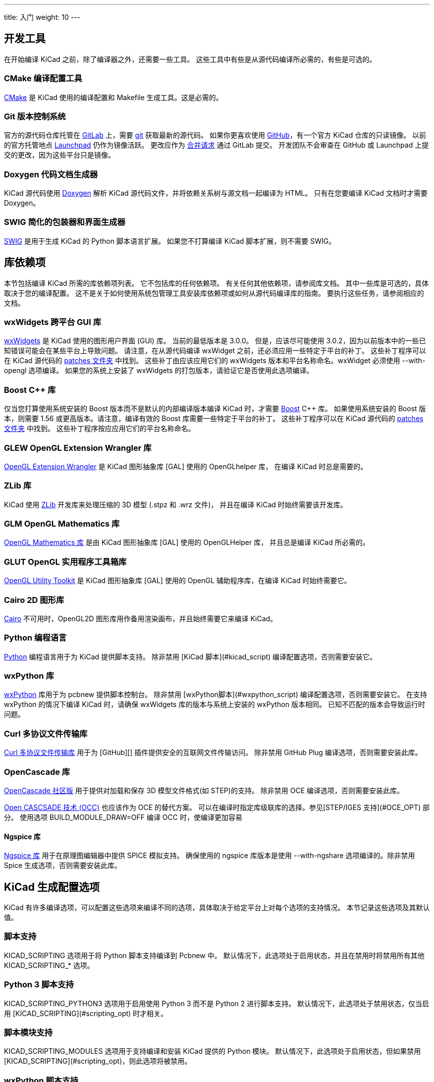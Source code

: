 ---
title: 入门
weight: 10
---



== 开发工具

在开始编译 KiCad 之前，除了编译器之外，还需要一些工具。
这些工具中有些是从源代码编译所必需的，有些是可选的。

=== CMake 编译配置工具

https://cmake.org[CMake] 是 KiCad 使用的编译配置和 Makefile 生成工具。这是必需的。


=== Git 版本控制系统

官方的源代码仓库托管在 https://gitlab.com/[GitLab] 上，需要 https://git-scm.com/[git] 获取最新的源代码。
如果你更喜欢使用 https://github.com/[GitHub]，有一个官方 KiCad 仓库的只读镜像。
以前的官方托管地点 https://launchpad.net/kicad/[Launchpad] 仍作为镜像活跃。
更改应作为 https://docs.gitlab.com/ee/user/project/merge_requests/creating_merge_requests.html[合并请求] 通过 GitLab 提交。
开发团队不会审查在 GitHub 或 Launchpad 上提交的更改，因为这些平台只是镜像。

=== Doxygen 代码文档生成器

KiCad 源代码使用 https://www.doxygen.nl/index.html[Doxygen] 解析 KiCad 源代码文件，并将依赖关系树与源文档一起编译为 HTML。
只有在您要编译 KiCad 文档时才需要 Doxygen。

=== SWIG 简化的包装器和界面生成器

http://www.swig.org/[SWIG] 是用于生成 KiCad 的 Python 脚本语言扩展。
如果您不打算编译 KiCad 脚本扩展，则不需要 SWIG。

== 库依赖项

本节包括编译 KiCad 所需的库依赖项列表。 它不包括库的任何依赖项。 有关任何其他依赖项，请参阅库文档。
其中一些库是可选的，具体取决于您的编译配置。 这不是关于如何使用系统包管理工具安装库依赖项或如何从源代码编译库的指南。
要执行这些任务，请参阅相应的文档。

=== wxWidgets 跨平台 GUI 库

http://wxwidgets.org/[wxWidgets] 是 KiCad 使用的图形用户界面 (GUI) 库。 当前的最低版本是 3.0.0。
但是，应该尽可能使用 3.0.2，因为以前版本中的一些已知错误可能会在某些平台上导致问题。
请注意，在从源代码编译 wxWidget 之前，还必须应用一些特定于平台的补丁。
这些补丁程序可以在 KiCad 源代码的 https://gitlab.com/kicad/code/kicad/-/tree/master/patches[patches 文件夹] 中找到。
这些补丁由应该应用它们的 wxWidgets 版本和平台名称命名。wxWidget 必须使用 --with-opengl 选项编译。
如果您的系统上安装了 wxWidgets 的打包版本，请验证它是否使用此选项编译。

=== Boost C++ 库

仅当您打算使用系统安装的 Boost 版本而不是默认的内部编译版本编译 KiCad 时，才需要 https://www.boost.org/[Boost] C++ 库。
如果使用系统安装的 Boost 版本，则需要 1.56 或更高版本。请注意，编译有效的 Boost 库需要一些特定于平台的补丁。
这些补丁程序可以在 KiCad 源代码的 https://gitlab.com/kicad/code/kicad/-/tree/master/patches[patches 文件夹] 中找到。
这些补丁程序按应应用它们的平台名称命名。

=== GLEW OpenGL Extension Wrangler 库

http://glew.sourceforge.net/[OpenGL Extension Wrangler] 是 KiCad 图形抽象库 [GAL] 使用的 OpenGLhelper 库，
在编译 KiCad 时总是需要的。

=== ZLib 库

KiCad 使用 http://www.zlib.net/[ZLib] 开发库来处理压缩的 3D 模型 (.stpz 和 .wrz 文件)，
并且在编译 KiCad 时始终需要该开发库。

=== GLM OpenGL Mathematics 库

http://glm.g-truc.net/[OpenGL Mathematics 库] 是由 KiCad 图形抽象库 [GAL] 使用的 OpenGLHelper 库，
并且总是编译 KiCad 所必需的。


=== GLUT OpenGL 实用程序工具箱库

https://www.opengl.org/resources/libraries/glut/[OpenGL Utility Toolkit] 是 KiCad 图形抽象库 [GAL] 
使用的 OpenGL 辅助程序库，在编译 KiCad 时始终需要它。

=== Cairo 2D 图形库

http://cairographics.org/[Cairo] 不可用时，OpenGL2D 图形库用作备用渲染画布，并且始终需要它来编译 KiCad。

=== Python 编程语言

https://www.python.org/[Python] 编程语言用于为 KiCad 提供脚本支持。
除非禁用 [KiCad 脚本](#kicad_script) 编译配置选项，否则需要安装它。

=== wxPython 库

http://wxpython.org/[wxPython] 库用于为 pcbnew 提供脚本控制台。
除非禁用 [wxPython脚本](#wxpython_script) 编译配置选项，否则需要安装它。
在支持 wxPython 的情况下编译 KiCad 时，请确保 wxWidgets 库的版本与系统上安装的 wxPython 版本相同。
已知不匹配的版本会导致运行时问题。

=== Curl 多协议文件传输库

http://curl.haxx.se/libcurl/[Curl 多协议文件传输库] 用于为 [GitHub][] 插件提供安全的互联网文件传输访问。
除非禁用 GitHub Plug 编译选项，否则需要安装此库。

=== OpenCascade 库

https://github.com/tpaviot/oce[OpenCascade 社区版] 用于提供对加载和保存 3D 模型文件格式(如 STEP)的支持。
除非禁用 OCE 编译选项，否则需要安装此库。

https://www.opencascade.com/content/overview[Open CASCSADE 技术 (OCC)] 也应该作为 OCE 的替代方案。
可以在编译时指定库级联库的选择。参见[STEP/IGES 支持](#OCE_OPT) 部分。
使用选项 BUILD_MODULE_DRAW=OFF 编译 OCC 时，使编译更加容易

==== Ngspice 库

https://sourceforge.net/projects/ngspice/[Ngspice 库] 用于在原理图编辑器中提供 SPICE 模拟支持。
确保使用的 ngspice 库版本是使用 --with-ngshare 选项编译的。除非禁用 Spice 生成选项，否则需要安装此库。

== KiCad 生成配置选项

KiCad 有许多编译选项，可以配置这些选项来编译不同的选项，具体取决于给定平台上对每个选项的支持情况。
本节记录这些选项及其默认值。

=== 脚本支持

KICAD_SCRIPTING 选项用于将 Python 脚本支持编译到 Pcbnew 中。
默认情况下，此选项处于启用状态，并且在禁用时将禁用所有其他 KICAD_SCRIPTING_* 选项。

=== Python 3 脚本支持

KICAD_SCRIPTING_PYTHON3 选项用于启用使用 Python 3 而不是 Python 2 进行脚本支持。
默认情况下，此选项处于禁用状态，仅当启用 [KICAD_SCRIPTING](#scripting_opt) 时才相关。

=== 脚本模块支持

KICAD_SCRIPTING_MODULES 选项用于支持编译和安装 KiCad 提供的 Python 模块。
默认情况下，此选项处于启用状态，但如果禁用 [KICAD_SCRIPTING](#scripting_opt)，则此选项将被禁用。

=== wxPython 脚本支持

KICAD_SCRIPTING_WXPYTHON 选项用于将 wxPython 接口编译到 Pcbnew 中，包括 wxPython 控制台。
默认情况下，此选项处于启用状态，但如果禁用 [KICAD_SCRIPTING](#scripting_opt)，则此选项将被禁用。

=== wxPython Phoenix 脚本支持

KICAD_SCRIPTING_WXPYTHON_PHOENIX 选项用于使用新的 Phoenix 绑定(而不是旧的绑定)编译 wxPython 接口。
默认情况下该选项处于禁用状态，启用该选项需要启用 [KICAD_SCRIPTING](#scripting_opt)。

=== Python 脚本操作菜单支持

KICAD_SCRIPTING_ACTION_MENU 选项允许将 Python 脚本直接添加到 Pcbnew 菜单。
默认情况下，此选项处于启用状态，但如果禁用 [KICAD_SCRIPTING](#scripting_opt)，则此选项将被禁用。
请注意，此选项是高度实验性的，如果 Python 脚本在 Pcbnew 中创建无效的对象状态，可能会导致 Pcbnew 崩溃。

=== 集成 Spice 仿真器

KICAD_SPICE 选项用于控制是否为 EesChema 编译 Spice 仿真器接口。启用此选项时，它要求 [ngspice][] 作为共享库可用。
默认情况下，此选项处于启用状态。

=== 对 3D 查看器的 STEP/IGES 支持

KICAD_USE_OCE 用于 3D 查看器插件以支持 STEP 和 IGES 3D 模型。
此选项启用与 OpenCascade Community Edition(OCE) 相关的编译工具和插件。
启用时，它要求 [liboce][] 可用，并通过OCE_DIR标志传递已安装的 OCE 库的位置。
默认情况下，此选项处于启用状态。

或者，可以使用 KICAD_USE_OCC 代替 OCE。不应同时启用这两个选项。

=== Wayland EGL 支持

KICAD_USE_EGL 选项将 OpenGL 后端从使用 X11 绑定切换到 Wayland EGL 绑定。
只有在运行 wxWidgets 3.1.5+ 和 wxGLCanvas 的 EGL 后端时，该选项才与 Linux 相关(这是默认选项，但可以在 wxWidgets 编译中禁用)。

默认情况下，设置 KICAD_USE_EGL 将使用静态链接到 KiCad 的 Glew 库的树内版本(使用在 EGL 画布上运行所需的附加标志进行编译)。
如果 Glew 的系统版本支持 EGL (必须使用 GLEW_EGL 标志进行编译)，则可以通过将 KICAD_USE_Bundled_Glew 设置为 OFF 来使用它。

=== Windows HiDPI 支持

KICAD_WIN32_DPI_AWARE 选项使 KiCad 的 Windows 清单文件使用支持 DPI 的版本，
该版本告诉 Windows KiCad 希望每个监视器 V2 识别 DPI (需要 Windows 10 版本 1607 和更高版本)。

=== 开发分析工具

KiCad 可以编译为支持多个功能，以帮助捕获和调试运行时内存问题

==== Valgrind 支持

KICAD_USE_VALGRIND 选项用于在工具框架中启用 Valgrind 的堆栈注释功能。
这为 Valgrind 提供了跟踪工具框架中的内存分配和访问的能力，并减少了报告的误报数量。
默认情况下，此选项处于禁用状态。

==== C++ 标准库调试

KiCad 提供了两个选项来启用 GCC C++ 标准库中包含的调试断言：KICAD_STDLIB_DEBUG 和 KICAD_STDLIB_LIGHT_DEBUG。
默认情况下，这两个选项都处于禁用状态，并且一次只应打开一个选项，且 KICAD_STDLIB_DEBUG 优先。

KICAD_STDLIB_LIGHT_DEBUG 选项通过将 `_GLIBCXX_ASSERTIONS` 传递到 CXXFLAGS 来启用轻量级标准库断言。
这允许对字符串、数组和向量进行边界检查，以及对智能指针进行空指针检查。

KICAD_STDLIB_DEBUG 选项通过将 `_GLIBCXX_DEBUG` 传递到 CXXFLAGS 来启用全套标准库断言。
这启用了对标准库的完全调试支持。

==== Address Sanitizer 支持

KICAD_SANITIZE 选项启用地址清理程序支持，以跟踪内存分配和访问以确定问题。
默认情况下，此选项处于禁用状态。Address Saniizer 包含多个运行时选项，用于调整其行为，
在其 https://github.com/google/sanitizers/wiki/AddressSanitizerFlags[文档] 中有更详细的描述。

并非所有编译系统都支持此选项，并且已知在使用 mingw 时会出现问题。

=== 演示和示例

KiCad 源代码包括一些演示和示例来展示该程序。您可以使用 KICAD_INSTALL_DEMOS 选项选择是否安装它们。
您还可以使用 KICAD_DEMOS 变量选择它们的安装位置。在 Linux 上，演示程序安装在。
默认情况下为 $prefix/share/kicad/demos。

=== 质量保证 (QA) 单元测试

KICAD_BUILD_QA_TESTS 选项允许编译用于质量保证的单元测试二进制文件，作为默认编译的一部分。
默认情况下，此选项处于启用状态。

如果禁用此选项，仍可以通过手动指定目标来编译 QA 二进制文件。
以 `make` 为例：

* 编译所有 QA 二进制文件: `make qa_all`
* 编译特定的测试: `make qa_pcbnew`
* 编译所有单元测试: `make qa_all_tests`
* 生成所有测试工具二进制文件: `make qa_all_tools`

有关测试 KiCad 的更多信息，请参阅 [本页](testing.md)。

=== KiCad 编译版本

当 git 可用时，KiCad 版本字符串由 `git Describe--dirty` 的输出定义，
或者由 CMakeModules/KiCadVersion.cmake 中定义的版本字符串定义，
并在前者后面附加 KICAD_VERSION_EXTRA 的值。如果未定义 KICAD_VERSION_EXTRA 变量，
则不会将其附加到版本字符串。如果定义了 KICAD_VERSION_EXTRA 变量，
则会将其与前导 '-' 一起追加到完整版本字符串，如下所示：

    (KICAD_VERSION[-KICAD_VERSION_EXTRA])

生成脚本自动从 [git][] 仓库中创建版本字符串信息。
有关资料如下：

    (5.0.0-rc2-dev-100-g5a33f0960)
     |
     如果 git 可用，则输出 `git describe --dirty`。


=== KiCad 配置目录

KiCad 默认配置目录为 `kicad`。在 Linux 上位于 `~/.config/kicad`，
在 MSW 上位于 `C：\Documents and Settings\用户名\Application Data\kicad`，
在 MacOS 上位于 `~/Library/Preferences/kicad`。
如果安装包愿意，它可以指定一个替代配置名称，而不是 `kicad`。
这对于对配置参数进行版本化并且允许同时使用例如 `kicad5` 和 `kicad6` 而不丢失配置数据可能是有用的。

这是通过在编译时指定 KICAD_CONFIG_DIR 字符串来设置的。

== 获取 KiCad 源代码

有几种方法可以获得 KiCad 源代码。如果您想编译稳定版本，可以从 [GitLab][] 仓库下载源压缩包。
使用 tar 或其他压缩程序解压系统上的源代码。如果您使用的是 tar，请使用以下命令：

```sh
tar -xaf kicad_src_archive.tar.xz
```

如果您直接参与 GitLab 上的 KiCad 项目，则可以使用以下命令在您的计算机上创建本地副本：

```sh
git clone https://gitlab.com/kicad/code/kicad.git
```

以下是源链接列表：

稳定的版本压缩包： https://kicad.org/download/source/

开发分支： https://gitlab.com/kicad/code/kicad/tree/master

GitHub 镜像: https://github.com/KiCad/kicad-source-mirror


== 已知问题

有些已知问题会影响所有平台。本节提供了在任何平台上编译 KiCad 时当前已知问题的列表。

=== Boost C++ 库问题

从 https://gcc.gnu.org/[GNU GCC 版本 5 开始]，使用下载、修补和编译 Boost 1.54 的默认配置将导致 KiCad构 建失败。
因此，必须用更新版本的 Boost 来编译 KiCad。如果您系统安装了 Boost 1.56 或更高版本，则您的工作非常简单。
如果您的系统未安装 Boost 1.56 或更高版本，则必须从源代码下载和 http://www.boost.org/doc/libs/1_59_0/more/getting_started/index.html[编译 Boost]。
如果您使用 http://mingw.org/[MinGW] 在 Windows 上编译 Boost，则必须应用 KiCad 源 https://gitlab.com/kicad/code/kicad/-/tree/master/patches[patches 文件夹]中的 Boost 补丁。
